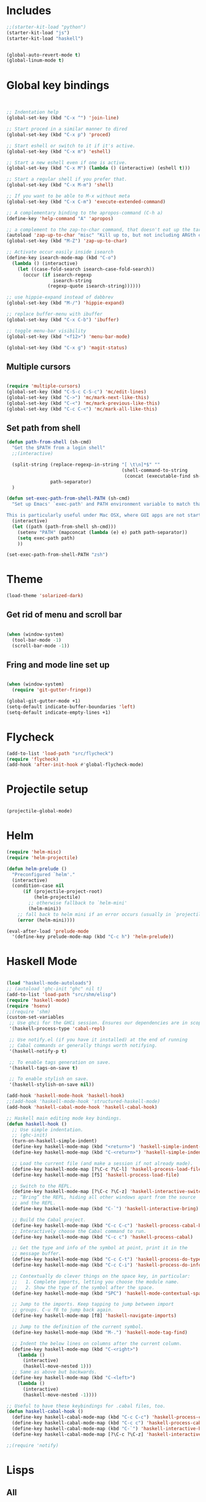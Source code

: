 * Includes
#+BEGIN_SRC emacs-lisp :results silent
  ;;(starter-kit-load "python")
  (starter-kit-load "js")
  (starter-kit-load "haskell")
#+END_SRC

#+BEGIN_SRC emacs-lisp :results silent
  
  (global-auto-revert-mode t)
  (global-linum-mode t)
  
#+END_SRC
* Global key bindings
#+BEGIN_SRC emacs-lisp :results silent
  
  
  ;; Indentation help
  (global-set-key (kbd "C-x ^") 'join-line)
  
  ;; Start proced in a similar manner to dired
  (global-set-key (kbd "C-x p") 'proced)
  
  ;; Start eshell or switch to it if it's active.
  (global-set-key (kbd "C-x m") 'eshell)
  
  ;; Start a new eshell even if one is active.
  (global-set-key (kbd "C-x M") (lambda () (interactive) (eshell t)))
  
  ;; Start a regular shell if you prefer that.
  (global-set-key (kbd "C-x M-m") 'shell)
  
  ;; If you want to be able to M-x without meta
  (global-set-key (kbd "C-x C-m") 'execute-extended-command)
  
  ;; A complementary binding to the apropos-command (C-h a)
  (define-key 'help-command "A" 'apropos)
  
  ;; a complement to the zap-to-char command, that doesn't eat up the target character
  (autoload 'zap-up-to-char "misc" "Kill up to, but not including ARGth occurrence of CHAR.")
  (global-set-key (kbd "M-Z") 'zap-up-to-char)
  
  ;; Activate occur easily inside isearch
  (define-key isearch-mode-map (kbd "C-o")
    (lambda () (interactive)
      (let ((case-fold-search isearch-case-fold-search))
        (occur (if isearch-regexp
                   isearch-string
                 (regexp-quote isearch-string))))))
  
  ;; use hippie-expand instead of dabbrev
  (global-set-key (kbd "M-/") 'hippie-expand)
  
  ;; replace buffer-menu with ibuffer
  (global-set-key (kbd "C-x C-b") 'ibuffer)
  
  ;; toggle menu-bar visibility
  (global-set-key (kbd "<f12>") 'menu-bar-mode)
  
  (global-set-key (kbd "C-x g") 'magit-status)
  
#+END_SRC
** Multiple cursors
#+BEGIN_SRC emacs-lisp :results silent
  
  (require 'multiple-cursors)
  (global-set-key (kbd "C-S-c C-S-c") 'mc/edit-lines)
  (global-set-key (kbd "C->") 'mc/mark-next-like-this)
  (global-set-key (kbd "C-<") 'mc/mark-previous-like-this)
  (global-set-key (kbd "C-c C-<") 'mc/mark-all-like-this)
#+END_SRC
** Set path from shell
#+BEGIN_SRC emacs-lisp :results silent
  (defun path-from-shell (sh-cmd)
    "Get the $PATH from a login shell"
    ;;(interactive)
  
    (split-string (replace-regexp-in-string "[ \t\n]*$" ""
                                            (shell-command-to-string
                                             (concat (executable-find sh-cmd) " --login -i -c 'echo $PATH'")))
                  path-separator)
    )
  
  (defun set-exec-path-from-shell-PATH (sh-cmd)
    "Set up Emacs' `exec-path' and PATH environment variable to match that used by the user's shell.
  
  This is particularly useful under Mac OSX, where GUI apps are not started from a shell."
    (interactive)
    (let ((path (path-from-shell sh-cmd)))
      (setenv "PATH" (mapconcat (lambda (e) e) path path-separator))
      (setq exec-path path)
      ))
  
  (set-exec-path-from-shell-PATH "zsh")
  
#+END_SRC
* Theme
#+BEGIN_SRC emacs-lisp :results silent
  (load-theme 'solarized-dark)
  
#+END_SRC

** Get rid of menu and scroll bar

#+BEGIN_SRC emacs-lisp :results silent
  
  (when (window-system)
    (tool-bar-mode -1)
    (scroll-bar-mode -1))
  
#+END_SRC

** Fring and mode line set up

#+BEGIN_SRC emacs-lisp :results silent

(when (window-system)
  (require 'git-gutter-fringe))

(global-git-gutter-mode +1)
(setq-default indicate-buffer-boundaries 'left)
(setq-default indicate-empty-lines +1)

#+END_SRC
* Flycheck
#+BEGIN_SRC emacs-lisp :results silent
  (add-to-list 'load-path "src/flycheck")
  (require 'flycheck)
  (add-hook 'after-init-hook #'global-flycheck-mode)
  
#+END_SRC

* Projectile setup
#+BEGIN_SRC emacs-lisp :results silent
  
  (projectile-global-mode)

#+END_SRC

* Helm
#+BEGIN_SRC emacs-lisp :results silent
  (require 'helm-misc)
  (require 'helm-projectile)
  
  (defun helm-prelude ()
    "Preconfigured `helm'."
    (interactive)
    (condition-case nil
        (if (projectile-project-root)
            (helm-projectile)
          ;; otherwise fallback to `helm-mini'
          (helm-mini))
      ;; fall back to helm mini if an error occurs (usually in `projectile-project-root')
      (error (helm-mini))))
  
  (eval-after-load 'prelude-mode
    '(define-key prelude-mode-map (kbd "C-c h") 'helm-prelude))
  
#+END_SRC
* Haskell Mode

#+BEGIN_SRC emacs-lisp :results silent
  
  (load "haskell-mode-autoloads")
  ;; (autoload 'ghc-init "ghc" nil t)
  (add-to-list 'load-path "src/shm/elisp") 
  (require 'haskell-mode)
  (require 'hsenv)
  ;;(require 'shm)
  (custom-set-variables
   ;; Use ghci for the GHCi session. Ensures our dependencies are in scope.
   '(haskell-process-type 'cabal-repl)
   
   ;; Use notify.el (if you have it installed) at the end of running
   ;; Cabal commands or generally things worth notifying.
   '(haskell-notify-p t)
  
   ;; To enable tags generation on save.
   '(haskell-tags-on-save t)
  
   ;; To enable stylish on save.
   '(haskell-stylish-on-save nil))
  
  (add-hook 'haskell-mode-hook 'haskell-hook)
  ;;(add-hook 'haskell-mode-hook 'structured-haskell-mode)
  (add-hook 'haskell-cabal-mode-hook 'haskell-cabal-hook)
  
  ;; Haskell main editing mode key bindings.
  (defun haskell-hook ()
    ;; Use simple indentation.
    ;; (ghc-init)
    (turn-on-haskell-simple-indent)
    (define-key haskell-mode-map (kbd "<return>") 'haskell-simple-indent-newline-same-col)
    (define-key haskell-mode-map (kbd "C-<return>") 'haskell-simple-indent-newline-indent)
  
    ;; Load the current file (and make a session if not already made).
    (define-key haskell-mode-map [?\C-c ?\C-l] 'haskell-process-load-file)
    (define-key haskell-mode-map [f5] 'haskell-process-load-file)
  
    ;; Switch to the REPL.
    (define-key haskell-mode-map [?\C-c ?\C-z] 'haskell-interactive-switch)
    ;; “Bring” the REPL, hiding all other windows apart from the source
    ;; and the REPL.
    (define-key haskell-mode-map (kbd "C-`") 'haskell-interactive-bring)
  
    ;; Build the Cabal project.
    (define-key haskell-mode-map (kbd "C-c C-c") 'haskell-process-cabal-build)
    ;; Interactively choose the Cabal command to run.
    (define-key haskell-mode-map (kbd "C-c c") 'haskell-process-cabal)
  
    ;; Get the type and info of the symbol at point, print it in the
    ;; message buffer.
    (define-key haskell-mode-map (kbd "C-c C-t") 'haskell-process-do-type)
    (define-key haskell-mode-map (kbd "C-c C-i") 'haskell-process-do-info)
  
    ;; Contextually do clever things on the space key, in particular:
    ;;   1. Complete imports, letting you choose the module name.
    ;;   2. Show the type of the symbol after the space.
    (define-key haskell-mode-map (kbd "SPC") 'haskell-mode-contextual-space)
  
    ;; Jump to the imports. Keep tapping to jump between import
    ;; groups. C-u f8 to jump back again.
    (define-key haskell-mode-map [f8] 'haskell-navigate-imports)
  
    ;; Jump to the definition of the current symbol.
    (define-key haskell-mode-map (kbd "M-.") 'haskell-mode-tag-find)
  
    ;; Indent the below lines on columns after the current column.
    (define-key haskell-mode-map (kbd "C-<right>")
      (lambda ()
        (interactive)
        (haskell-move-nested 1)))
    ;; Same as above but backwards.
    (define-key haskell-mode-map (kbd "C-<left>")
      (lambda ()
        (interactive)
        (haskell-move-nested -1))))
  
  ;; Useful to have these keybindings for .cabal files, too.
  (defun haskell-cabal-hook ()
    (define-key haskell-cabal-mode-map (kbd "C-c C-c") 'haskell-process-cabal-build)
    (define-key haskell-cabal-mode-map (kbd "C-c c") 'haskell-process-cabal)
    (define-key haskell-cabal-mode-map (kbd "C-`") 'haskell-interactive-bring)
    (define-key haskell-cabal-mode-map [?\C-c ?\C-z] 'haskell-interactive-switch))
  
  ;;(require 'notify)
  
#+END_SRC

* Lisps
** All
#+BEGIN_SRC emacs-lisp
  (defun standard-lisp-modes ()
    ;;(standard-smartparens-bindings)

    (sp-local-pair major-mode "'" nil :actions nil)
    (sp-local-pair major-mode "`" nil :actions nil)
    (local-set-key (kbd "RET") 'newline-and-indent)
    (local-set-key (kbd "M-Q") 'reindent-whole-buffer)

    (require 'nrepl-eval-sexp-fu)
    (setq nrepl-eval-sexp-fu-flash-duration 0.25))
#+END_SRC

	Experimental sexp/keychord bindings.

	Problem: "ql" is tied to "sql".
#+BEGIN_SRC emacs-lisp
  ;; (key-chord-define evil-insert-state-map "qh" 'sp-backward-up-sexp)
  ;; (key-chord-define evil-insert-state-map "ql" 'sp-up-sexp)
#+END_SRC

** Clojure
*** NESF - Cider
#+BEGIN_SRC emacs-lisp
  (defun nesf-initialize-cider ()
    (define-nrepl-eval-sexp-fu-flash-command cider-eval-last-expression
      (nrepl-eval-sexp-fu-flash (when (not (bolp ))
                                  (with-nesf-end-of-sexp
                                    (save-excursion
                                      (skip-chars-backward " \t")
                                      (bounds-of-thing-at-point 'sexp))))))
    (define-nrepl-eval-sexp-fu-flash-command cider-pprint-eval-last-expression
      (nrepl-eval-sexp-fu-flash (when (not (bolp))
                                  (with-nesf-end-of-sexp
                                    (save-excursion
                                      (skip-chars-backward " \t")
                                      (bounds-of-thing-at-point 'sexp))))))
    (define-nrepl-eval-sexp-fu-flash-command cider-eval-defun-at-point
      (nrepl-eval-sexp-fu-flash  (with-nesf-end-of-sexp
                                   (when (not (and (nesf-live-lisp-top-level-p)
                                                   (save-excursion
                                                     (ignore-errors (forward-char))
                                                     (nesf-live-lisp-top-level-p))
                                                   (nesf-live-whitespace-at-point-p)
                                                   (not (save-excursion (sp-up-sexp)))))
                                     (save-excursion
                                       (save-match-data
                                         (while (sp-up-sexp))
                                         (if (nesf-live-whitespace-at-point-p)
                                           (let ((end (point)))
                                             (backward-sexp)
                                             (cons (point) end))
                                           (bounds-of-thing-at-point 'sexp))))))))

    (progn
      ;; Defines:
      ;; `nrepl-eval-sexp-fu-nrepl-eval-expression-inner-list',
      ;; `nrepl-eval-sexp-fu-nrepl-eval-expression-inner-sexp'
      ;; and the pprint variants respectively.
      (define-nrepl-eval-sexp-fu-eval-sexp nrepl-eval-sexp-fu-cider-eval-expression
        cider-eval-last-expression)
      (define-nrepl-eval-sexp-fu-eval-sexp nrepl-eval-sexp-fu-cider-pprint-eval-expression
        cider-pprint-eval-last-expression)))
#+END_SRC
*** General Setup
#+BEGIN_SRC emacs-lisp
  (require 'smartparens)

  (sp-local-pair 'clojure-mode "(coment " ")")

  (add-hook 'clojure-mode-hook
            (lambda ()
              (standard-lisp-modes)

              (require 'nrepl)
              (require 'cider)
              ;; (load "nrepl-client")

              (require 'clj-refactor)
              (clj-refactor-mode 1)
              (cljr-add-keybindings-with-prefix "C-c C-r")

              

              (require 'clojure-test-mode)
              
              (nesf-initialize-cider)

              (require 'ac-nrepl)
              (add-to-list 'ac-modes 'cider-mode)
              (add-hook 'cider-mode-hook 'ac-nrepl-setup)
              ;; (add-hook 'cider-mode-hook 'cider-turn-on-eldoc-mode)

              ;; (setq
              ;;  cider-popup-stacktraces nil
              ;;  cider-repl-pop-to-buffer-on-connect nil
              ;;  cider-hide-special-buffers t
              ;;  cider-repl-print-length 120
              ;;  )

              (local-set-key (kbd "C-c M-n") 'cider-set-ns)))

  (defun helm-clojure-headlines ()
    (interactive)
    (helm :sources '(((name . "Clojure Headlines")
                      (volatile)
                      (headline "^[;(]")))))

#+END_SRC

*** Custom Keyword Handling.
        #+BEGIN_SRC emacs-lisp
      (defun clojure-mode-defaults ()
        ;; My preferences
        (define-clojure-indent
          (until 'defun)
          (match 'defun)
          (do-template 'defun)
          (domonad 2)
          (doto-let 'defun)
          (thrown-with-msg? 2))

        ;; core.typed
        (define-clojure-indent
          (ann 'defun)
          (def-alias 'defun))

        ;; Expectations
        (define-clojure-indent
          (expect-let 'defun)
          (expect-focused 'defun)
          (context 1)
          (freeze-time 1)
          (redef-state 1)
          (from-each 1)
          )

        ;; Compojure
        (define-clojure-indent
          (defroutes 'defun)
          (GET 2)
          (POST 2)
          (PUT 2)
          (DELETE 2)
          (HEAD 2)
          (ANY 2)
          (context 2)))

      (add-hook 'clojure-mode-hook 'clojure-mode-defaults)

      ;;  ^(def*)
      (font-lock-add-keywords 'clojure-mode
                              `((,(rx line-start
                                      "("
                                      (group "def" (1+ word))
                                      (1+ space)
                                      (group (1+ word)))
                                 (1 font-lock-keyword-face)
                                 (2 font-lock-function-name-face))))
        #+END_SRC

        I am a font-lock hipster.

        #+BEGIN_SRC emacs-lisp

      ;; Expectations.
      (font-lock-add-keywords 'clojure-mode
                              `((,(rx "("
                                      (group (or "until" "facts" "fact" "tabular"
                                                 "expect" "expect-let" "given"
                                                 "doto-let")))
                                 (1 font-lock-keyword-face))))

      ;; Lambda hipsterness.
      (font-lock-add-keywords 'clojure-mode
                              `(("(\\(fn\\)\\>" (0 (prog1 ()
                                                     (compose-region (match-beginning 1)
                                                                     (match-end 1)
                                                                     ?λ))))))

      ;; Core.Type.
      ;; (font-lock-add-keywords 'clojure-mode
      ;;                         `((,(rx "("
      ;;                                 (group "ann")
      ;;                                 (1+ space)
      ;;                                 (optional "^:no-check"
      ;;                                           (1+ space))
      ;;                                 (group (1+ word)))
      ;;                            (1 font-lock-keyword-face)
      ;;                            (2 font-lock-function-name-face))))
        #+END_SRC

*** Clojure + Org Babel
#+BEGIN_SRC emacs-lisp
  (eval-after-load "ob-clojure"
    '(defun org-babel-execute:clojure (body params)
       "Execute a block of Clojure code with Babel and Cider."
       (require 'cider)
       (if (nrepl-current-connection-buffer)
         (destructuring-bind
             (&key value stdout stderr &allow-other-keys)
             (cider-eval-sync (org-babel-expand-body:clojure body params))
           (if stderr
             stderr
             value))
         (error "Cider not connected!"))))
#+END_SRC

*** Cider Extensions

Stuart Sierra's Reloaded Pattern support.

=clojure.tools.namespace.repl/refresh= is a little annoying, in that its
return value isn't very interesting. It prints the juicy stuff to
stdout/err, so we have to capture that.

#+BEGIN_SRC emacs-lisp
  (require 's)

  (defun cider-stdinout-eval-handler (buffer)
    (nrepl-make-response-handler
     buffer
     nil                                         ; Value Handler
     (lambda (buffer value) (message (s-trim value))) ; Stdout Handler
     (lambda (buffer error) (message (s-trim error))) ; Stderr Handler
     nil                                         ; Done Handler
     ))

  (defun cider-refresh-all-namespaces ()
    "Uses clojure.tools.namespace.repl to refresh all namespaces."
    (interactive)
    (save-buffer)
    (cider-eval "(require 'clojure.tools.namespace.repl)
                 (let [result (clojure.tools.namespace.repl/refresh)]
                   (when (not= :ok result)
                     (println result)))"
                (cider-stdinout-eval-handler (cider-current-repl-buffer))))

  (eval-after-load "clojure-mode"
    '(progn
       (define-key clojure-mode-map (kbd "M-r") 'cider-refresh-all-namespaces)))
#+END_SRC

	 Expectations.

#+BEGIN_SRC emacs-lisp
  (defun cider-run-expectation-tests ()
    "Runs all expectation tests."
    (interactive)
    (save-buffer)
    (cider-interactive-eval "(require 'expectations)
                             (expectations/run-all-tests)
                             :done"))

  (eval-after-load "clojure-mode"
    '(progn
       (define-key clojure-mode-map (kbd "C-c C-,") 'cider-run-expectation-tests)))
#+END_SRC

** ClojureScript
#+BEGIN_SRC emacs-lisp
  (add-hook 'clojurescript-mode-hook
            (lambda ()
              (add-to-list 'sp-navigate-reindent-after-up 'clojurescript-mode)))
#+END_SRC

** Emacs Lisp
#+BEGIN_SRC emacs-lisp
  (setq initial-major-mode 'emacs-lisp-mode)
  (add-hook 'emacs-lisp-mode-hook
            (lambda ()
              (standard-lisp-modes)
              (eldoc-mode t)
              (font-lock-add-keywords 'emacs-lisp-mode
                                      '(("(\\(lambda\\)\\>" (0 (prog1 ()
                                                            (compose-region (match-beginning 1)
                                                                            (match-end 1)
                                                                            ?λ))))))))

  (defun helm-elisp-headlines ()
    (interactive)
    (helm :sources '(((name . "Elisp Headlines")
                      (volatile)
                      (headline "^[(]")))))

#+END_SRC

I'd like certain forms to be indented in Clojure's style.

#+BEGIN_SRC emacs-lisp
  (put 'if 'lisp-indent-function 1)
  (put '->> 'lisp-indent-function 0)
  (put '-> 'lisp-indent-function 0)
#+END_SRC

* Utility functions

** Move line
#+BEGIN_SRC emacs-lisp :results silent
  
  (defun move-line (n)
    "Move the current line up or down by N lines."
    (interactive "p")
    (setq col (current-column))
    (beginning-of-line) (setq start (point))
    (end-of-line) (forward-char) (setq end (point))
    (let ((line-text (delete-and-extract-region start end)))
      (forward-line n)
      (insert line-text)
      ;; restore point to original column in moved line
      (forward-line -1)
      (forward-char col)))
  
  (defun move-line-up (n)
    "Move the current line up by N lines."
    (interactive "p")
    (move-line (if (null n) -1 (- n))))
  
  (defun move-line-down (n)
    "Move the current line down by N lines."
    (interactive "p")
    (move-line (if (null n) 1 n)))
  
  (global-set-key (kbd "M-<up>") 'move-line-up)
  (global-set-key (kbd "M-<down>") 'move-line-down)
  
#+END_SRC


   
* Org set up

** Directories
#+BEGIN_SRC emacs-lisp :results silent
  
  (custom-set-variables
   '(org-directory "~/Dropbox/org")
  )
  
  (setq org-agenda-files
        '("~/Dropbox/org"
          "~/org"))
  
  (setq org-default-notes-file (concat org-directory "/inbox.org"))
  (define-key global-map "\C-cc" 'org-capture)
  
  
#+END_SRC

** Global behaviour

*** Capture
#+BEGIN_SRC emacs-lisp :results silent
  (setq org-capture-templates
        '(("t" "todo" entry (file "~/Dropbox/org/inbox.org")
           "* TODO %? :inbox:\n%U\n%a\n" :clock-in t :clock-resume t)
          ("r" "respond" entry (file+headline "~/Dropbox/org/inbox.org" "Response")
           "* TODO Respond to %:from on %:subject\n%U\n%a\n" :clock-in t :clock-resume t :immediate-finish t)
          ("n" "note" entry (file "~/Dropbox/org/notes.org")
           "* %? :NOTE:\n%U\n%a\n" :clock-in t :clock-resume t)
          ("c" "capture" entry (file+headline "~/Dropbox/org/notes.org" "Capture")
           "* %^{Title}  :capture:\n\n  Source: %u, %c\n\n  %i"
           :empty-lines 1 )))
  
  (setq org-capture-default-template "c")
  
#+END_SRC
*** Todo setup
#+BEGIN_SRC emacs-lisp :results silent
  (setq org-todo-keywords
        '((sequence "TODO(t)" "NEXT(n)" "|" "DONE(d!)")
          (sequence "WAITING(w@/!)" "HOLD(h@/!)" "|" "CANCELLED(c@/!)")))
  
  (setq org-treat-S-cursor-todo-selection-as-state-change nil)
  (setq org-log-done 'note)
  
  (setq org-todo-state-tags-triggers
        (quote (("CANCELLED" ("CANCELLED" . t))
                ("WAITING" ("WAITING" . t))
                ("HOLD" ("WAITING" . t) ("HOLD" . t))
                (done ("WAITING") ("HOLD"))
                ("TODO" ("WAITING") ("CANCELLED") ("HOLD"))
                ("NEXT" ("WAITING") ("CANCELLED") ("HOLD"))
                ("DONE" ("WAITING") ("CANCELLED") ("HOLD")))))
  
  (setq org-stuck-projects (quote ("" nil nil "")))
  
#+END_SRC
*** Agenda
#+BEGIN_SRC emacs-lisp :results silent
  
  ;; CLOCKING
  ;; Resume clocking task when emacs is restarted
  (org-clock-persistence-insinuate)
  ;;
  ;; Show lot sof clocking history so it's easy to pick items off the C-F11 list
  (setq org-clock-history-length 36)
  ;; Resume clocking task on clock-in if the clock is open
  (setq org-clock-in-resume t)
  ;; Change tasks to NEXT when clocking in
  (setq org-clock-in-switch-to-state 'bh/clock-in-to-next)
  ;; Separate drawers for clocking and logs
  (setq org-drawers (quote ("PROPERTIES" "LOGBOOK")))
  ;; Save clock data and state changes and notes in the LOGBOOK drawer
  (setq org-clock-into-drawer t)
  ;; Sometimes I change tasks I'm clocking quickly - this removes clocked tasks with 0:00 duration
  (setq org-clock-out-remove-zero-time-clocks t)
  ;; Clock out when moving task to a done state
  (setq org-clock-out-when-done t)
  ;; Save the running clock and all clock history when exiting Emacs, load it on startup
  (setq org-clock-persist t)
  ;; Do not prompt to resume an active clock
  (setq org-clock-persist-query-resume nil)
  ;; Enable auto clock resolution for finding open clocks
  (setq org-clock-auto-clock-resolution (quote when-no-clock-is-running))
  ;; Include current clocking task in clock reports
  (setq org-clock-report-include-clocking-task t)
  
  (setq bh/keep-clock-running nil)
  
  (defun bh/clock-in-to-next (kw)
    "Switch a task from TODO to NEXT when clocking in.
  Skips capture tasks, projects, and subprojects.
  Switch projects and subprojects from NEXT back to TODO"
    (when (not (and (boundp 'org-capture-mode) org-capture-mode))
      (cond
       ((and (member (org-get-todo-state) (list "TODO"))
             (bh/is-task-p))
        "NEXT")
       ((and (member (org-get-todo-state) (list "NEXT"))
             (bh/is-project-p))
        "TODO"))))
  
  (defun bh/find-project-task ()
    "Move point to the parent (project) task if any"
    (save-restriction
      (widen)
      (let ((parent-task (save-excursion (org-back-to-heading 'invisible-ok) (point))))
        (while (org-up-heading-safe)
          (when (member (nth 2 (org-heading-components)) org-todo-keywords-1)
            (setq parent-task (point))))
        (goto-char parent-task)
        parent-task)))
  
  (defun bh/punch-in (arg)
    "Start continuous clocking and set the default task to the
  selected task.  If no task is selected set the Organization task
  as the default task."
    (interactive "p")
    (setq bh/keep-clock-running t)
    (if (equal major-mode 'org-agenda-mode)
        ;;
        ;; We're in the agenda
        ;;
        (let* ((marker (org-get-at-bol 'org-hd-marker))
               (tags (org-with-point-at marker (org-get-tags-at))))
          (if (and (eq arg 4) tags)
              (org-agenda-clock-in '(16))
            (bh/clock-in-organization-task-as-default)))
      ;;
      ;; We are not in the agenda
      ;;
      (save-restriction
        (widen)
        ; Find the tags on the current task
        (if (and (equal major-mode 'org-mode) (not (org-before-first-heading-p)) (eq arg 4))
            (org-clock-in '(16))
          (bh/clock-in-organization-task-as-default)))))
  
  (defun bh/punch-out ()
    (interactive)
    (setq bh/keep-clock-running nil)
    (when (org-clock-is-active)
      (org-clock-out))
    (org-agenda-remove-restriction-lock))
  
  (defun bh/clock-in-default-task ()
    (save-excursion
      (org-with-point-at org-clock-default-task
        (org-clock-in))))
  
  (defun bh/clock-in-parent-task ()
    "Move point to the parent (project) task if any and clock in"
    (let ((parent-task))
      (save-excursion
        (save-restriction
          (widen)
          (while (and (not parent-task) (org-up-heading-safe))
            (when (member (nth 2 (org-heading-components)) org-todo-keywords-1)
              (setq parent-task (point))))
          (if parent-task
              (org-with-point-at parent-task
                (org-clock-in))
            (when bh/keep-clock-running
              (bh/clock-in-default-task)))))))
  
  (defvar bh/organization-task-id "eb155a82-92b2-4f25-a3c6-0304591af2f9")
  
  (defun bh/clock-in-organization-task-as-default ()
    (interactive)
    (org-with-point-at (org-id-find bh/organization-task-id 'marker)
      (org-clock-in '(16))))
  
  (defun bh/clock-out-maybe ()
    (when (and bh/keep-clock-running
               (not org-clock-clocking-in)
               (marker-buffer org-clock-default-task)
               (not org-clock-resolving-clocks-due-to-idleness))
      (bh/clock-in-parent-task)))
  
  (add-hook 'org-clock-out-hook 'bh/clock-out-maybe 'append)
  
  ;; REFILING
  ; Targets include this file and any file contributing to the agenda - up to 9 levels deep
  (setq org-refile-targets (quote ((nil :maxlevel . 9)
                                   (org-agenda-files :maxlevel . 9))))
  
  ; Use full outline paths for refile targets - we file directly with IDO
  (setq org-refile-use-outline-path t)
  
  ; Targets complete directly with IDO
  (setq org-outline-path-complete-in-steps nil)
  
  ; Allow refile to create parent tasks with confirmation
  (setq org-refile-allow-creating-parent-nodes (quote confirm))
  
  ; Use IDO for both buffer and file completion and ido-everywhere to t
  (setq org-completion-use-ido t)
  (setq ido-everywhere t)
  (setq ido-max-directory-size 100000)
  (ido-mode (quote both))
  
  ; Exclude DONE state tasks from refile targets
  (defun bh/verify-refile-target ()
    "Exclude todo keywords with a done state from refile targets"
    (not (member (nth 2 (org-heading-components)) org-done-keywords)))
  
  (setq org-refile-target-verify-function 'bh/verify-refile-target)
  
  
  ;; AGENDA SETUP
  ;; Dim blocked tasks
  (setq org-agenda-dim-blocked-tasks t)
  
  ;; Compact the block agenda view
  (setq org-agenda-compact-blocks t)
  
  ;; Custom agenda command definitions
  (setq org-agenda-custom-commands
        (quote (("N" "Notes" tags "NOTE"
                 ((org-agenda-overriding-header "Notes")
                  (org-tags-match-list-sublevels t)))
                ("h" "Habits" tags-todo "STYLE=\"habit\""
                 ((org-agenda-overriding-header "Habits")
                  (org-agenda-sorting-strategy
                   '(todo-state-down effort-up category-keep))))
                (" " "Agenda"
                 ((agenda "" nil)
                  (tags "INBOX"
                        ((org-agenda-overriding-header "Tasks to Refile")
                         (org-tags-match-list-sublevels nil)))
                  (tags-todo "-CANCELLED/!"
                             ((org-agenda-overriding-header "Stuck Projects")
                              (org-agenda-skip-function 'bh/skip-non-stuck-projects)))
                  (tags-todo "-WAITING-CANCELLED/!NEXT|+IN-PROGRESS"
                             ((org-agenda-overriding-header "Next Tasks")
                              (org-agenda-skip-function 'bh/skip-projects-and-habits-and-single-tasks)
                              (org-agenda-todo-ignore-scheduled t)
                              (org-agenda-todo-ignore-deadlines t)
                              (org-agenda-todo-ignore-with-date t)
                              (org-tags-match-list-sublevels t)
                              (org-agenda-sorting-strategy
                               '(todo-state-down effort-up category-keep))))
                  (tags-todo "-INBOX-CANCELLED/!-HOLD-WAITING"
                             ((org-agenda-overriding-header "Tasks")
                              (org-agenda-skip-function 'bh/skip-project-tasks-maybe)
                              (org-agenda-todo-ignore-scheduled t)
                              (org-agenda-todo-ignore-deadlines t)
                              (org-agenda-todo-ignore-with-date t)
                              (org-agenda-sorting-strategy
                               '(category-keep))))
                  (tags-todo "-HOLD-CANCELLED/!"
                             ((org-agenda-overriding-header "Projects")
                              (org-agenda-skip-function 'bh/skip-non-projects)
                              (org-agenda-sorting-strategy
                               '(category-keep))))
                  (tags-todo "-CANCELLED+WAITING/!"
                             ((org-agenda-overriding-header "Waiting and Postponed Tasks")
                              (org-agenda-skip-function 'bh/skip-stuck-projects)
                              (org-tags-match-list-sublevels nil)
                              (org-agenda-todo-ignore-scheduled 'future)
                              (org-agenda-todo-ignore-deadlines 'future)))
                  (tags "-INBOX/"
                        ((org-agenda-overriding-header "Tasks to Archive")
                         (org-agenda-skip-function 'bh/skip-non-archivable-tasks)
                         (org-tags-match-list-sublevels nil))))
                 nil)
                ("r" "Tasks to Refile" tags "INBOX"
                 ((org-agenda-overriding-header "Tasks to Refile")
                  (org-tags-match-list-sublevels nil)))
                ("#" "Stuck Projects" tags-todo "-CANCELLED/!"
                 ((org-agenda-overriding-header "Stuck Projects")
                  (org-agenda-skip-function 'bh/skip-non-stuck-projects)))
                ("n" "Next Tasks" tags-todo "-WAITING-CANCELLED/!NEXT"
                 ((org-agenda-overriding-header "Next Tasks")
                  (org-agenda-skip-function 'bh/skip-projects-and-habits-and-single-tasks)
                  (org-agenda-todo-ignore-scheduled t)
                  (org-agenda-todo-ignore-deadlines t)
                  (org-agenda-todo-ignore-with-date t)
                  (org-tags-match-list-sublevels t)
                  (org-agenda-sorting-strategy
                   '(todo-state-down effort-up category-keep))))
                ("R" "Tasks" tags-todo "-INBOX-CANCELLED/!-HOLD-WAITING"
                 ((org-agenda-overriding-header "Tasks")
                  (org-agenda-skip-function 'bh/skip-project-tasks-maybe)
                  (org-agenda-sorting-strategy
                   '(category-keep))))
                ("p" "Projects" tags-todo "-HOLD-CANCELLED/!"
                 ((org-agenda-overriding-header "Projects")
                  (org-agenda-skip-function 'bh/skip-non-projects)
                  (org-agenda-sorting-strategy
                   '(category-keep))))
                ("w" "Waiting Tasks" tags-todo "-CANCELLED+WAITING/!"
                 ((org-agenda-overriding-header "Waiting and Postponed tasks"))
                 (org-tags-match-list-sublevels nil))
                ("A" "Tasks to Archive" tags "-INBOX/"
                 ((org-agenda-overriding-header "Tasks to Archive")
                  (org-agenda-skip-function 'bh/skip-non-archivable-tasks)
                  (org-tags-match-list-sublevels nil))))))
  
  (setq org-use-speed-commands t)
  (setq org-speed-commands-user (quote (("0" . ignore)
                                        ("1" . ignore)
                                        ("2" . ignore)
                                        ("3" . ignore)
                                        ("4" . ignore)
                                        ("5" . ignore)
                                        ("6" . ignore)
                                        ("7" . ignore)
                                        ("8" . ignore)
                                        ("9" . ignore)
  
                                        ("a" . ignore)
                                        ("d" . ignore)
                                        ("h" . bh/hide-other)
                                        ("i" progn
                                         (forward-char 1)
                                         (call-interactively 'org-insert-heading-respect-content))
                                        ("k" . org-kill-note-or-show-branches)
                                        ("l" . ignore)
                                        ("m" . ignore)
                                        ("q" . bh/show-org-agenda)
                                        ("r" . ignore)
                                        ("s" . org-save-all-org-buffers)
                                        ("w" . org-refile)
                                        ("x" . ignore)
                                        ("y" . ignore)
                                        ("z" . org-add-note)
  
                                        ("A" . ignore)
                                        ("B" . ignore)
                                        ("E" . ignore)
                                        ("F" . bh/restrict-to-file-or-follow)
                                        ("G" . ignore)
                                        ("H" . ignore)
                                        ("J" . org-clock-goto)
                                        ("K" . ignore)
                                        ("L" . ignore)
                                        ("M" . ignore)
                                        ("N" . bh/narrow-to-subtree)
                                        ("P" . bh/narrow-to-project)
                                        ("Q" . ignore)
                                        ("R" . ignore)
                                        ("S" . ignore)
                                        ("T" . bh/org-todo)
                                        ("U" . bh/narrow-up-one-level)
                                        ("V" . ignore)
                                        ("W" . bh/widen)
                                        ("X" . ignore)
                                        ("Y" . ignore)
                                        ("Z" . ignore))))
  
  (defun bh/show-org-agenda ()
    (interactive)
    (switch-to-buffer "*Org Agenda*")
    (delete-other-windows))
  
#+END_SRC
** Exporting
*** Reveal
#+BEGIN_SRC emacs-lisp :returns silent
  ;; (require 'ox-reveal)
  ;; (setq org-reveal-root "~/Dropbox/org/presentations/reveal.js")
  
#+END_SRC
